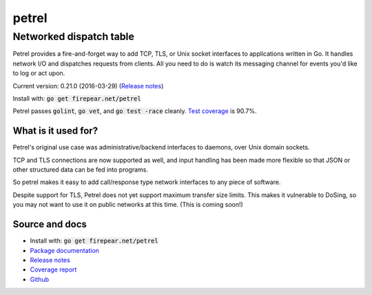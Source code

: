 ************************
petrel
************************
Networked dispatch table
########################

Petrel provides a fire-and-forget way to add TCP, TLS, or Unix socket
interfaces to applications written in Go. It handles network I/O and
dispatches requests from clients. All you need to do is watch its
messaging channel for events you'd like to log or act upon.

Current version: 0.21.0 (2016-03-29) (`Release notes <https://github.com/firepear/petrel/blob/master/RELEASE_NOTES>`_)

Install with: :code:`go get firepear.net/petrel`

Petrel passes :code:`golint`, :code:`go vet`, and :code:`go test -race`
cleanly. `Test coverage <http://firepear.net/petrel/coverage.html>`_ is
90.7%.

What is it used for?
====================

Petrel's original use case was administrative/backend interfaces to
daemons, over Unix domain sockets.

TCP and TLS connections are now supported as well, and input handling
has been made more flexible so that JSON or other structured data can
be fed into programs.

So petrel makes it easy to add call/response type network interfaces
to any piece of software.

Despite support for TLS, Petrel does not yet support maximum transfer
size limits. This makes it vulnerable to DoSing, so you may not want
to use it on public networks at this time. (This is coming soon!)

Source and docs
===============

* Install with: :code:`go get firepear.net/petrel`

* `Package documentation <http://godoc.org/firepear.net/petrel>`_

* `Release notes <https://github.com/firepear/petrel/blob/master/RELEASE_NOTES>`_

* `Coverage report <http://firepear.net/petrel/coverage.html>`_

* `Github <https://github.com/firepear/petrel>`_
